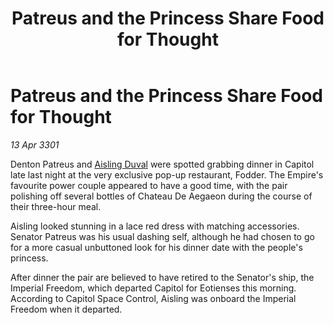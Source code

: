 :PROPERTIES:
:ID:       fd6416fb-b216-4eeb-89b8-6cd3254f720c
:END:
#+title: Patreus and the Princess Share Food for Thought
#+filetags: :Empire:3301:galnet:

* Patreus and the Princess Share Food for Thought

/13 Apr 3301/

Denton Patreus and [[id:b402bbe3-5119-4d94-87ee-0ba279658383][Aisling Duval]] were spotted grabbing dinner in Capitol late last night at the very exclusive pop-up restaurant, Fodder. The Empire's favourite power couple appeared to have a good time, with the pair polishing off several bottles of Chateau De Aegaeon during the course of their three-hour meal. 

Aisling looked stunning in a lace red dress with matching accessories. Senator Patreus was his usual dashing self, although he had chosen to go for a more casual unbuttoned look for his dinner date with the people's princess. 

After dinner the pair are believed to have retired to the Senator's ship, the Imperial Freedom, which departed Capitol for Eotienses this morning. According to Capitol Space Control, Aisling was onboard the Imperial Freedom when it departed.
